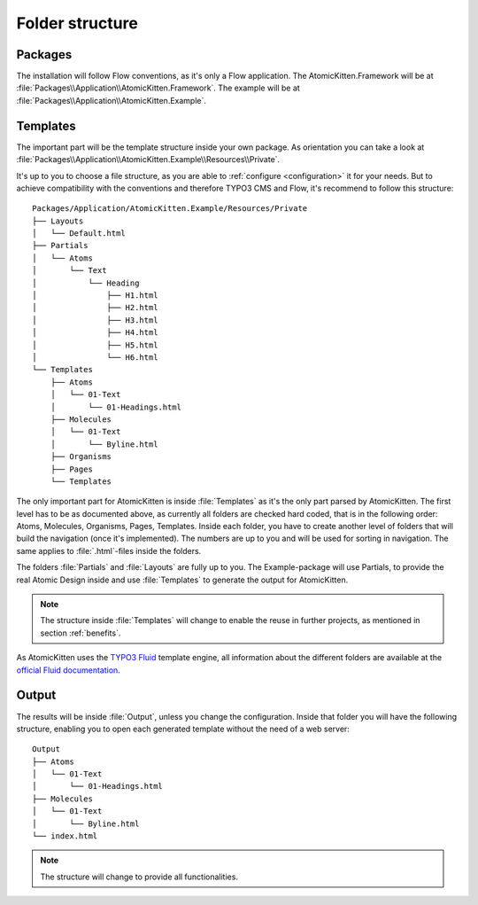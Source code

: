 .. _folderStructure:

Folder structure
================

.. _packages:

Packages
--------

The installation will follow Flow conventions, as it's only a Flow application. The
AtomicKitten.Framework will be at :file:`Packages\\Application\\AtomicKitten.Framework`. The
example will be at :file:`Packages\\Application\\AtomicKitten.Example`.

.. _templates:

Templates
---------

The important part will be the template structure inside your own package. As orientation you can
take a look at :file:`Packages\\Application\\AtomicKitten.Example\\Resources\\Private`.

It's up to you to choose a file structure, as you are able to :ref:`configure <configuration>` it for
your needs. But to achieve compatibility with the conventions and therefore TYPO3 CMS and Flow,
it's recommend to follow this structure::

    Packages/Application/AtomicKitten.Example/Resources/Private
    ├── Layouts
    │   └── Default.html
    ├── Partials
    │   └── Atoms
    │       └── Text
    │           └── Heading
    │               ├── H1.html
    │               ├── H2.html
    │               ├── H3.html
    │               ├── H4.html
    │               ├── H5.html
    │               └── H6.html
    └── Templates
        ├── Atoms
        │   └── 01-Text
        │       └── 01-Headings.html
        ├── Molecules
        │   └── 01-Text
        │       └── Byline.html
        ├── Organisms
        ├── Pages
        └── Templates

The only important part for AtomicKitten is inside :file:`Templates` as it's the only part parsed by
AtomicKitten. The first level has to be as documented above, as currently all folders are checked
hard coded, that is in the following order: Atoms, Molecules, Organisms, Pages, Templates.  Inside
each folder, you have to create another level of folders that will build the navigation (once it's
implemented). The numbers are up to you and will be used for sorting in navigation. The same applies
to :file:`.html`-files inside the folders.

.. todo::

    Implement generation of navigation, to access all generated output from within the browser.
    Currently you have to open each file inside the browser on your own.
    Also part of the implementation should be the mentioned sorting of files.

The folders :file:`Partials` and :file:`Layouts` are fully up to you. The Example-package will use
Partials, to provide the real Atomic Design inside and use :file:`Templates` to generate the output
for AtomicKitten.

.. note::

    The structure inside :file:`Templates` will change to enable the reuse in further projects, as
    mentioned in section :ref:`benefits`.

As AtomicKitten uses the `TYPO3 Fluid <https://github.com/TYPO3Fluid/Fluid>`_ template engine,
all information about the different folders are available at the `official Fluid documentation
<https://github.com/TYPO3Fluid/Fluid/blob/master/doc/FLUID_STRUCTURE.md>`_.

.. _output:

Output
------

The results will be inside :file:`Output`, unless you change the configuration. Inside that folder
you will have the following structure, enabling you to open each generated template without the need
of a web server::

    Output
    ├── Atoms
    │   └── 01-Text
    │       └── 01-Headings.html
    ├── Molecules
    │   └── 01-Text
    │       └── Byline.html
    └── index.html

.. note::

    The structure will change to provide all functionalities.

